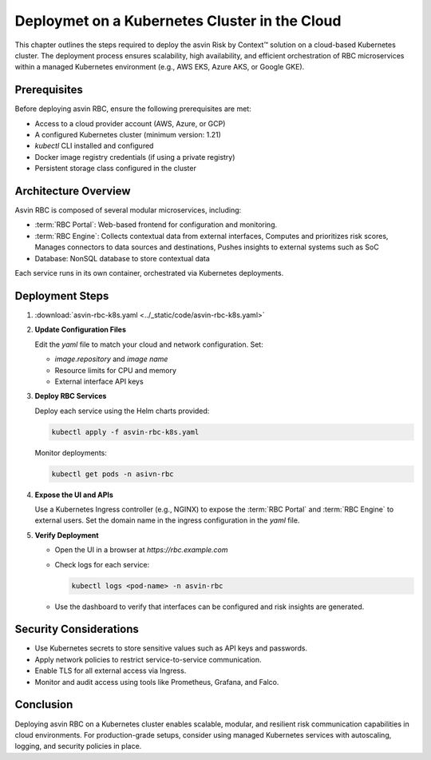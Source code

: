 
==============================================
Deploymet on a Kubernetes Cluster in the Cloud
==============================================
This chapter outlines the steps required to deploy the asvin Risk by Context™ solution on a cloud-based Kubernetes cluster. The deployment process ensures scalability, high availability, and efficient orchestration of RBC microservices within a managed Kubernetes environment (e.g., AWS EKS, Azure AKS, or Google GKE).

Prerequisites
-------------

Before deploying asvin RBC, ensure the following prerequisites are met:

- Access to a cloud provider account (AWS, Azure, or GCP)
- A configured Kubernetes cluster (minimum version: 1.21)
- `kubectl` CLI installed and configured
- Docker image registry credentials (if using a private registry)
- Persistent storage class configured in the cluster

Architecture Overview
---------------------

Asvin RBC is composed of several modular microservices, including:

- :term:`RBC Portal`: Web-based frontend for configuration and monitoring.
- :term:`RBC Engine`: Collects contextual data from external interfaces, Computes and prioritizes risk scores, Manages connectors to data sources and destinations, Pushes insights to external systems such as SoC
- Database: NonSQL database to store contextual data

Each service runs in its own container, orchestrated via Kubernetes deployments.

Deployment Steps
----------------

1. :download:`asvin-rbc-k8s.yaml <../_static/code/asvin-rbc-k8s.yaml>`


2. **Update Configuration Files**

   Edit the `yaml` file to match your cloud and network configuration. Set:

   - `image.repository` and `image name`
   - Resource limits for CPU and memory
   - External interface API keys

3. **Deploy RBC Services**

   Deploy each service using the Helm charts provided:

   .. code-block:: bash

      kubectl apply -f asvin-rbc-k8s.yaml

   Monitor deployments:

   .. code-block:: bash

      kubectl get pods -n asivn-rbc

4. **Expose the UI and APIs**

   Use a Kubernetes Ingress controller (e.g., NGINX) to expose the :term:`RBC Portal` and :term:`RBC Engine` to external users. Set the domain name in the ingress configuration in the `yaml` file.

5. **Verify Deployment**

   - Open the UI in a browser at `https://rbc.example.com`
   - Check logs for each service:

     .. code-block:: bash

        kubectl logs <pod-name> -n asvin-rbc

   - Use the dashboard to verify that interfaces can be configured and risk insights are generated.

Security Considerations
-----------------------

- Use Kubernetes secrets to store sensitive values such as API keys and passwords.
- Apply network policies to restrict service-to-service communication.
- Enable TLS for all external access via Ingress.
- Monitor and audit access using tools like Prometheus, Grafana, and Falco.

Conclusion
----------

Deploying asvin RBC on a Kubernetes cluster enables scalable, modular, and resilient risk communication capabilities in cloud environments. For production-grade setups, consider using managed Kubernetes services with autoscaling, logging, and security policies in place.